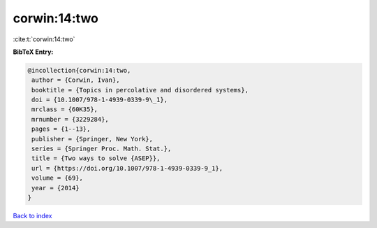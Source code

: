 corwin:14:two
=============

:cite:t:`corwin:14:two`

**BibTeX Entry:**

.. code-block:: bibtex

   @incollection{corwin:14:two,
    author = {Corwin, Ivan},
    booktitle = {Topics in percolative and disordered systems},
    doi = {10.1007/978-1-4939-0339-9\_1},
    mrclass = {60K35},
    mrnumber = {3229284},
    pages = {1--13},
    publisher = {Springer, New York},
    series = {Springer Proc. Math. Stat.},
    title = {Two ways to solve {ASEP}},
    url = {https://doi.org/10.1007/978-1-4939-0339-9_1},
    volume = {69},
    year = {2014}
   }

`Back to index <../By-Cite-Keys.rst>`_

